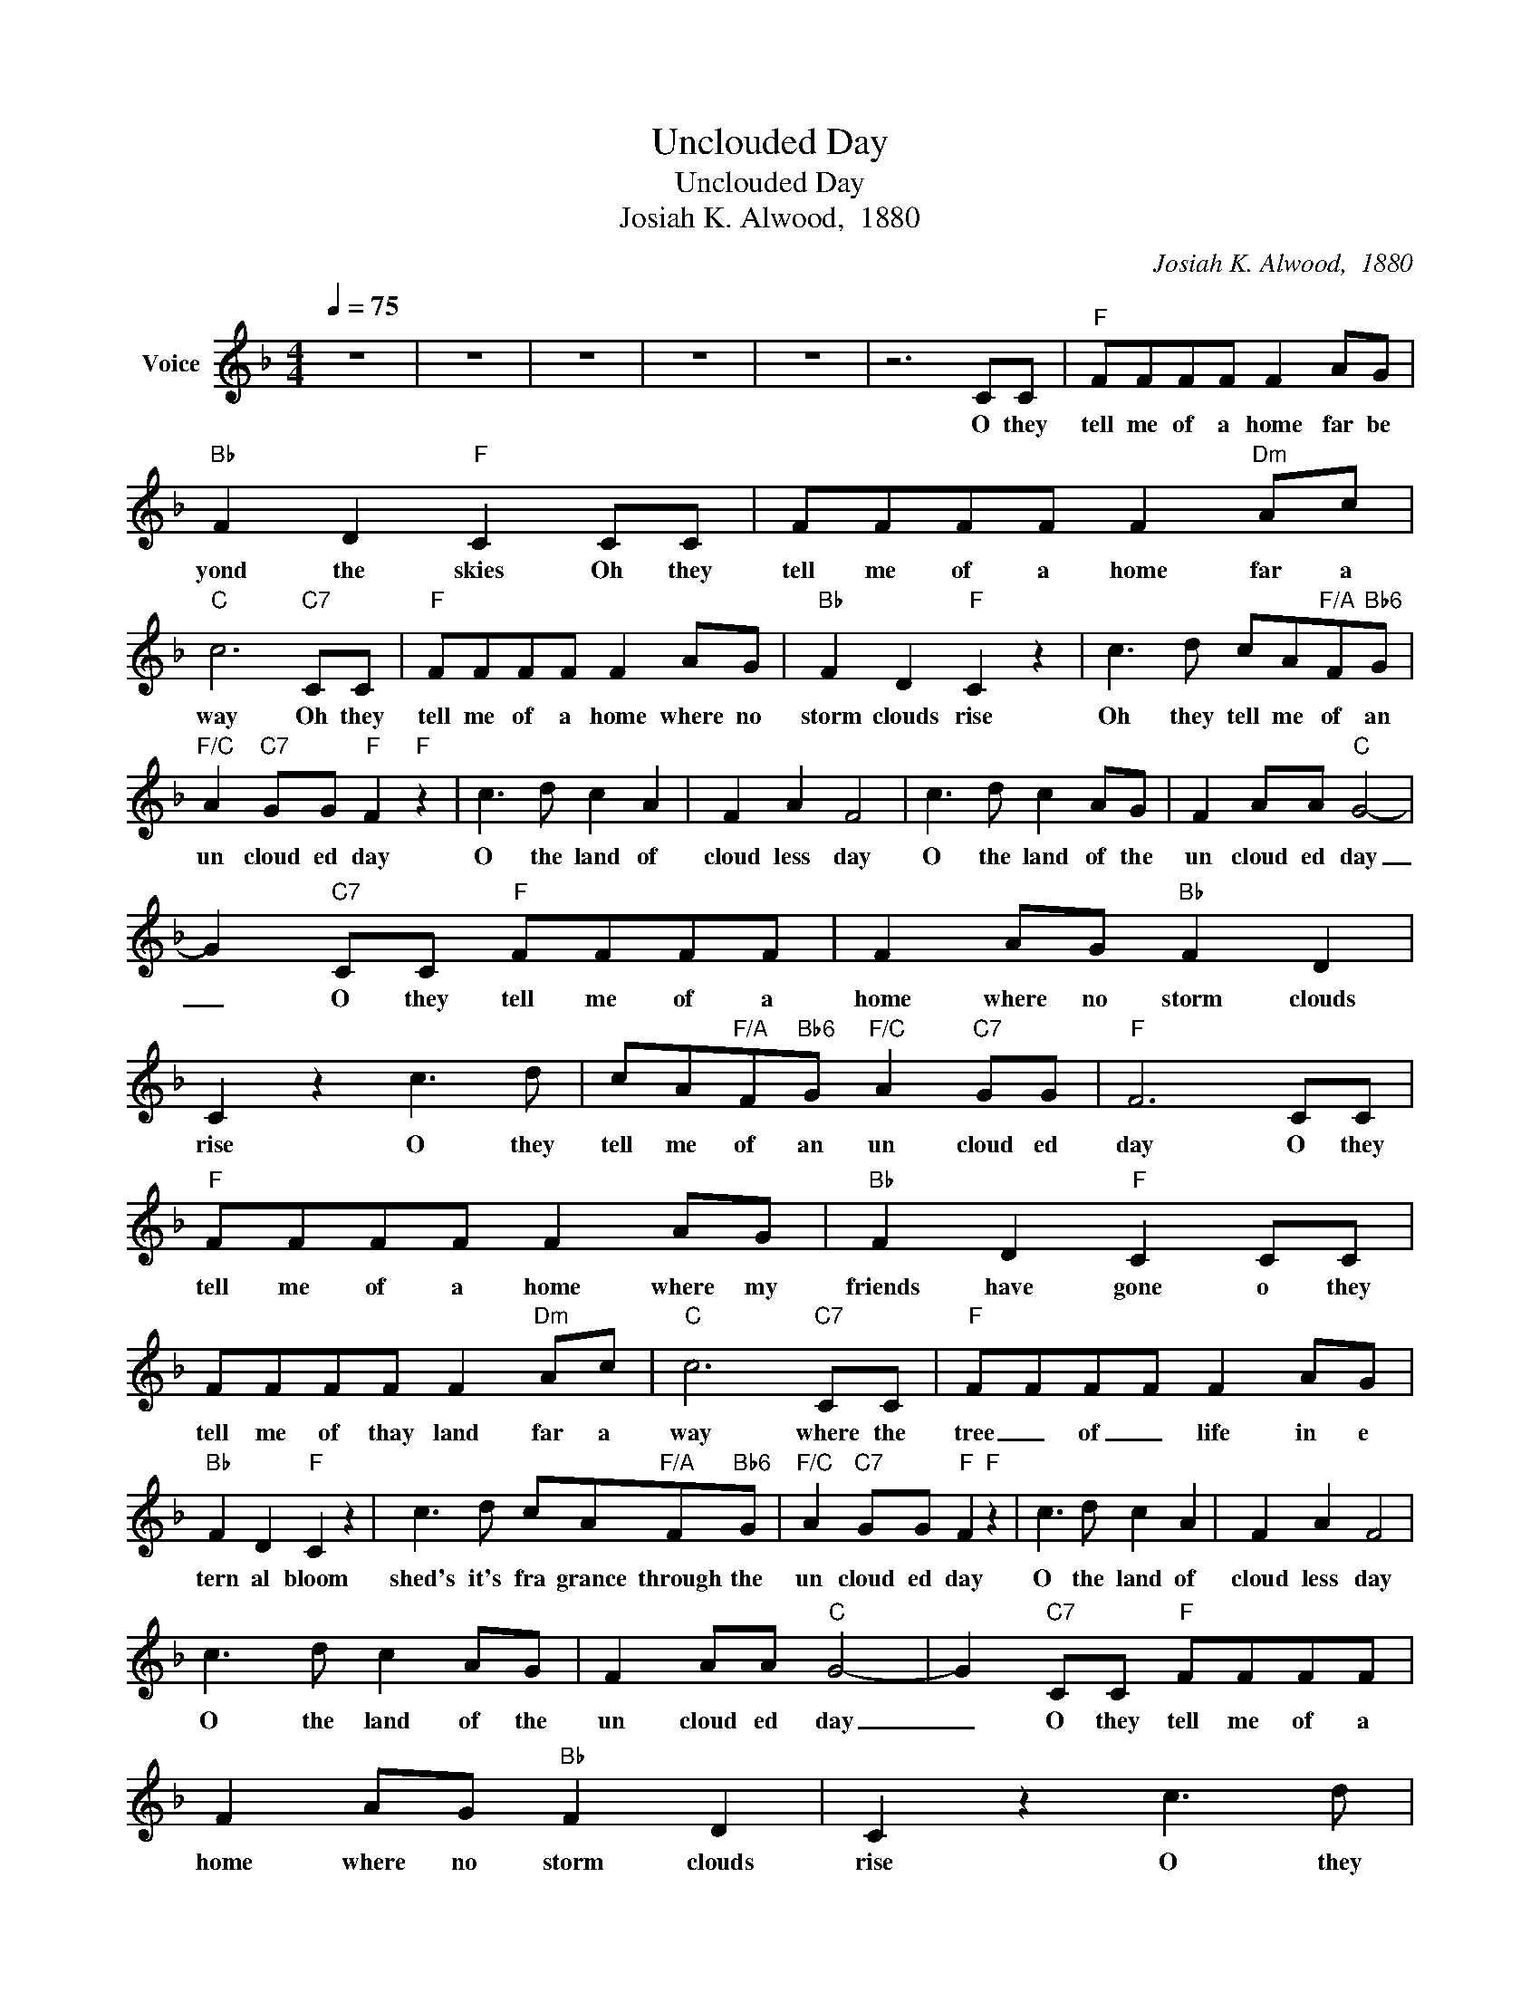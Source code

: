 X:1
T:Unclouded Day
T:Unclouded Day
T:Josiah K. Alwood,  1880
C:Josiah K. Alwood,  1880
Z:All Rights Reserved
L:1/8
Q:1/4=75
M:4/4
K:F
V:1 treble nm="Voice"
%%MIDI channel 5
%%MIDI program 54
V:1
 z8 | z8 | z8 | z8 | z8 | z6 CC |"F" FFFF F2 AG |"Bb" F2 D2"F" C2 CC | FFFF F2"Dm" Ac | %9
w: |||||O they|tell me of a home far be|yond the skies Oh they|tell me of a home far a|
"C" c6"C7" CC |"F" FFFF F2 AG |"Bb" F2 D2"F" C2 z2 | c3 d cA"F/A"F"Bb6"G | %13
w: way Oh they|tell me of a home where no|storm clouds rise|Oh they tell me of an|
"F/C" A2"C7" GG"F" F2"F" z2 | c3 d c2 A2 | F2 A2 F4 | c3 d c2 AG | F2 AA"C" G4- | %18
w: un cloud ed day|O the land of|cloud less day|O the land of the|un cloud ed day|
 G2"C7" CC"F" FFFF | F2 AG"Bb" F2 D2 | C2 z2 c3 d | cA"F/A"F"Bb6"G"F/C" A2"C7" GG |"F" F6 CC | %23
w: _ O they tell me of a|home where no storm clouds|rise O they|tell me of an un cloud ed|day O they|
"F" FFFF F2 AG |"Bb" F2 D2"F" C2 CC | FFFF F2"Dm" Ac |"C" c6"C7" CC |"F" FFFF F2 AG | %28
w: tell me of a home where my|friends have gone o they|tell me of thay land far a|way where the|tree _ of _ life in e|
"Bb" F2 D2"F" C2 z2 | c3 d cA"F/A"F"Bb6"G |"F/C" A2"C7" GG"F" F2"F" z2 | c3 d c2 A2 | F2 A2 F4 | %33
w: tern al bloom|shed's it's fra grance through the|un cloud ed day|O the land of|cloud less day|
 c3 d c2 AG | F2 AA"C" G4- | G2"C7" CC"F" FFFF | F2 AG"Bb" F2 D2 | C2 z2 c3 d | %38
w: O the land of the|un cloud ed day|_ O they tell me of a|home where no storm clouds|rise O they|
 cA"F/A"F"Bb6"G"F/C" A2"C7" GG |"F" F6 CC |"F" FFFF F2 AG |"Bb" F2 D2"F" C2 CC | FFFF F2"Dm" Ac | %43
w: tell me of an un cloud ed|day O they|tell me of a King in His|beau ty there and they|tell me that mine eyes shall be|
"C" c6"C7" CC |"F" FFFF F2 AG |"Bb" F2 D2"F" C2 z2 | c3 d cA"F/A"F"Bb6"G | %47
w: hold there He|sits on a throne that is white|er than snow|In the ci ty that is|
"F/C" A2"C7" GG"F" F2"F" z2 | c3 d c2 A2 | F2 A2 F4 | c3 d c2 AG | F2 AA"C" G4- | %52
w: made _ of gold|O the land of|cloud less day|O the land of the|un cloud ed day|
 G2"C7" CC"F" FFFF | F2 AG"Bb" F2 D2 | C2 z2 c3 d | cA"F/A"F"Bb6"G"F/C" A2"C7" GG |"F" F6 CC | %57
w: _ O they tell me of a|home where no storm clouds|rise O they|tell me of an un cloud ed|day O they|
"F" FFFF F2 AG |"Bb" F2 D2"F" C2 CC | FFFF F2"Dm" Ac |"C" c6"C7" CC |"F" FFFF F2 AG | %62
w: tell me that He smiles on His|chil dren there and His|smile drives their sor rows all a|way and they|tell me that no tears ev er|
"Bb" F2 D2"F" C2 z2 | c3 d cA"F/A"F"Bb6"G |"F/C" A2"C7" GG"F" F2"F" z2 | c3 d c2 A2 | F2 A2 F4 | %67
w: come a gain|In that love ly land of|un cloud ed day|O the land of|cloud less day|
 c3 d c2 AG | F2 AA"C" G4- | G2"C7" CC"F" FFFF | F2 AG"Bb" F2 D2 | C2 z2 c3 d | %72
w: O the land of the|un cloud ed day|_ O they tell me of a|home where no storm clouds|rise O they|
 cA"F/A"F"Bb6"G"F/C" A2"C7" GG |"F" F6 z2 | z8 | z8 | z8 | z8 |] %78
w: tell me of an un cloud ed|day|||||

